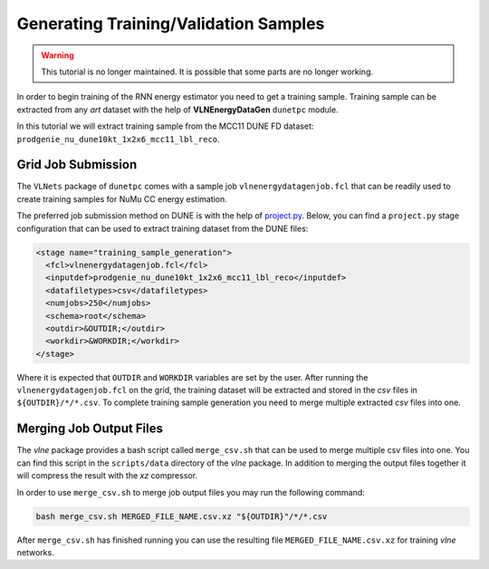 Generating Training/Validation Samples
======================================

.. warning::
    This tutorial is no longer maintained. It is possible that some parts
    are no longer working.

In order to begin training of the RNN energy estimator you need to get a
training sample. Training sample can be extracted from any *art* dataset
with the help of **VLNEnergyDataGen** ``dunetpc`` module.

In this tutorial we will extract training sample from the MCC11 DUNE FD
dataset: ``prodgenie_nu_dune10kt_1x2x6_mcc11_lbl_reco``.

Grid Job Submission
-------------------

The ``VLNets`` package of ``dunetpc`` comes with a sample job
``vlnenergydatagenjob.fcl`` that can be readily used to create training samples
for NuMu CC energy estimation.

The preferred job submission method on DUNE is with the help of `project.py
<projectpy_>`_. Below, you can find a ``project.py`` stage configuration that
can be used to extract training dataset from the DUNE files:

.. code-block:: xml

  <stage name="training_sample_generation">
    <fcl>vlnenergydatagenjob.fcl</fcl>
    <inputdef>prodgenie_nu_dune10kt_1x2x6_mcc11_lbl_reco</inputdef>
    <datafiletypes>csv</datafiletypes>
    <numjobs>250</numjobs>
    <schema>root</schema>
    <outdir>&OUTDIR;</outdir>
    <workdir>&WORKDIR;</workdir>
  </stage>

Where it is expected that ``OUTDIR`` and ``WORKDIR`` variables are set by
the user. After running the ``vlnenergydatagenjob.fcl`` on the grid, the
training dataset will be extracted and stored in the *csv* files in
``${OUTDIR}/*/*.csv``.  To complete training sample generation you need to
merge multiple extracted *csv* files into one.

.. _projectpy: https://cdcvs.fnal.gov/redmine/projects/dunetpc/wiki/Using_project_python

Merging Job Output Files
------------------------

The `vlne` package provides a bash script called ``merge_csv.sh`` that can
be used to merge multiple csv files into one. You can find this script in the
``scripts/data`` directory of the `vlne` package. In addition to merging
the output files together it will compress the result with the *xz* compressor.

In order to use ``merge_csv.sh`` to merge job output files you may run the
following command:

.. code-block:: bash

   bash merge_csv.sh MERGED_FILE_NAME.csv.xz "${OUTDIR}"/*/*.csv

After ``merge_csv.sh`` has finished running you can use the resulting file
``MERGED_FILE_NAME.csv.xz`` for training `vlne` networks.


